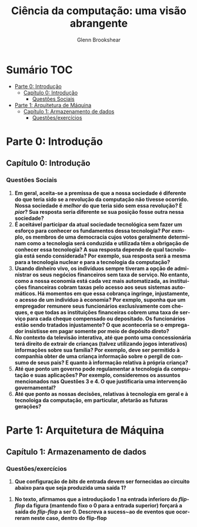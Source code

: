 #+TITLE: Ciência da computação: uma visão abrangente
#+AUTHOR: Glenn Brookshear
#+LANGUAGE: pt
#+OPTIONS: date:nil

\newpage
 
* Sumário :TOC:
- [[#parte-0-introdução][Parte 0: Introdução]]
  - [[#capítulo-0-introdução][Capítulo 0: Introdução]]
    - [[#questões-sociais][Questões Sociais]]
- [[#parte-1-arquitetura-de-máquina][Parte 1: Arquitetura de Máquina]]
  - [[#capítulo-1-armazenamento-de-dados][Capítulo 1: Armazenamento de dados]]
    - [[#questõesexercícios][Questões/exercícios]]

* Parte 0: Introdução
** Capítulo 0: Introdução
*** Questões Sociais
1. *Em geral, aceita-se a premissa de que a nossa sociedade é diferente do que teria sido se a revolução da computação não tivesse ocorrido. Nossa sociedade é /melhor/ do que teria sido sem essa revolução? É /pior/? Sua resposta seria diferente se sua posição fosse outra nessa sociedade?*
2. *É aceitável participar da atual sociedade tecnológica sem fazer um esforço para conhecer os fundamentos dessa tecnologia? Por exmplo, os membros de uma democracia cujos votos geralmente determinam como a tecnologia será conduzida e utilizada têm a obrigação de conhecer essa tecnologia? A sua resposta depende de qual tacnologia está sendo considerada? Por exemplo, sua resposta será a mesma para a tecnologia nuclear e para a tecnologia da computação?*
3. *Usando dinheiro vivo, os indivíduos sempre tiveram a opção de administrar os seus negócios financeiros sem taxa de serviço. No entanto, como a nossa economia está cada vez mais automatizada, as instituições financeiras cobram taxas pelo acesso aos seus sistemas automáticos. Há momentos em que essa cobrança ingringe, injustamente, o acesso de um indivíduo à economia? Por exmplo, suponha que um empregador remunere seus funcionários exclusivamente com cheques, e que todas as instituições financeiras cobrem uma taxa de serviço para cada cheque compensado ou depositado. Os funcionários estão sendo tratados injustamente? O que aconteceria se o empregador insistisse em pagar somente por meio de depósito direto?*
4. *No contexto da televisão interativa, até que ponto uma concessionária terá direito de extrair de crianças (talvez utilizando jogos interativos) informações sobre sua família? Por exemplo, deve ser permitido à companhia obter de uma criança informação sobre o pergil de consumo de seus pais? E quanto à informação relativa à própria criança?*
5. *Até que ponto um governo pode regulamentar a tecnologia da computação e suas aplicações? Por exemplo, consideremos os assuntos mencionados nas Questões 3 e 4. O que justificaria uma intervenção governamental?*
6. *Até que ponto as nossas decisões, relativas à tecnologia em geral e à tecnoloiga da computação, em particular, afetarão as futuras gerações?*
* Parte 1: Arquitetura de Máquina
** Capítulo 1: Armazenamento de dados
*** Questões/exercícios
1. *Que configuração de /bits/ de entrada devem ser fornecidas ao circuito abaixo para que seja produzida uma saída 1?*
[[./Imagens/Ciência da computaçã: uma visão abrangente/cap1ex1.jpg]]
2. *No texto, afirmamos que a introduçãodo 1 na entrada inferioro do /flip-flop/ da figura (mantendo fixo o 0 para a entrada superior) forçará a saída do /flip-flop/ a ser 0. Descreva a sucess~ao de eventos que ocorreram neste caso, dentro do flip-flop*
[[./Imagens/Ciência da computaçã: uma visão abrangente/cap1ex2.jpg]]
